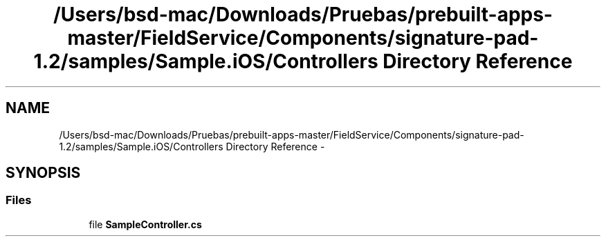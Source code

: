 .TH "/Users/bsd-mac/Downloads/Pruebas/prebuilt-apps-master/FieldService/Components/signature-pad-1.2/samples/Sample.iOS/Controllers Directory Reference" 3 "Tue Jul 1 2014" "My Project" \" -*- nroff -*-
.ad l
.nh
.SH NAME
/Users/bsd-mac/Downloads/Pruebas/prebuilt-apps-master/FieldService/Components/signature-pad-1.2/samples/Sample.iOS/Controllers Directory Reference \- 
.SH SYNOPSIS
.br
.PP
.SS "Files"

.in +1c
.ti -1c
.RI "file \fBSampleController\&.cs\fP"
.br
.in -1c
